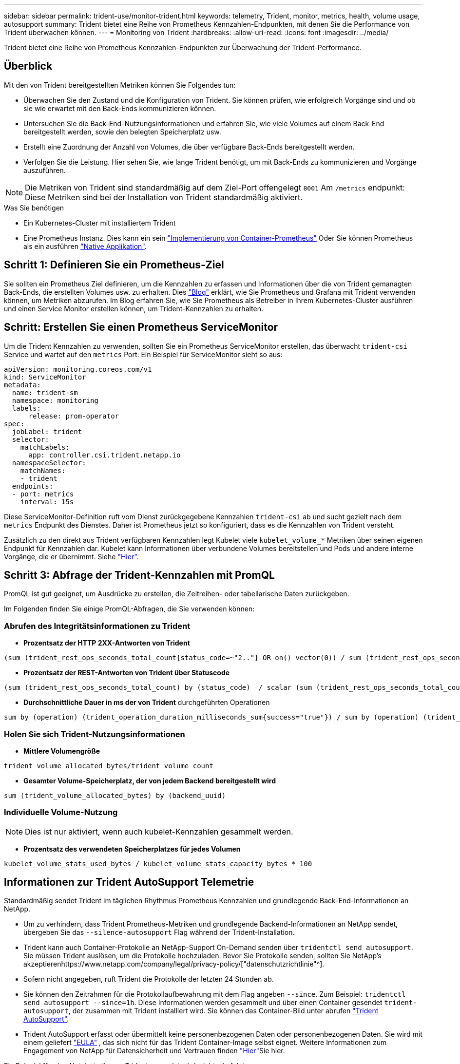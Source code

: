 ---
sidebar: sidebar 
permalink: trident-use/monitor-trident.html 
keywords: telemetry, Trident, monitor, metrics, health, volume usage, autosupport 
summary: Trident bietet eine Reihe von Prometheus Kennzahlen-Endpunkten, mit denen Sie die Performance von Trident überwachen können. 
---
= Monitoring von Trident
:hardbreaks:
:allow-uri-read: 
:icons: font
:imagesdir: ../media/


[role="lead"]
Trident bietet eine Reihe von Prometheus Kennzahlen-Endpunkten zur Überwachung der Trident-Performance.



== Überblick

Mit den von Trident bereitgestellten Metriken können Sie Folgendes tun:

* Überwachen Sie den Zustand und die Konfiguration von Trident. Sie können prüfen, wie erfolgreich Vorgänge sind und ob sie wie erwartet mit den Back-Ends kommunizieren können.
* Untersuchen Sie die Back-End-Nutzungsinformationen und erfahren Sie, wie viele Volumes auf einem Back-End bereitgestellt werden, sowie den belegten Speicherplatz usw.
* Erstellt eine Zuordnung der Anzahl von Volumes, die über verfügbare Back-Ends bereitgestellt werden.
* Verfolgen Sie die Leistung. Hier sehen Sie, wie lange Trident benötigt, um mit Back-Ends zu kommunizieren und Vorgänge auszuführen.



NOTE: Die Metriken von Trident sind standardmäßig auf dem Ziel-Port offengelegt `8001` Am `/metrics` endpunkt: Diese Metriken sind bei der Installation von Trident standardmäßig aktiviert.

.Was Sie benötigen
* Ein Kubernetes-Cluster mit installiertem Trident
* Eine Prometheus Instanz. Dies kann ein sein https://github.com/prometheus-operator/prometheus-operator["Implementierung von Container-Prometheus"^] Oder Sie können Prometheus als ein ausführen https://prometheus.io/download/["Native Applikation"^].




== Schritt 1: Definieren Sie ein Prometheus-Ziel

Sie sollten ein Prometheus Ziel definieren, um die Kennzahlen zu erfassen und Informationen über die von Trident gemanagten Back-Ends, die erstellten Volumes usw. zu erhalten. Dies https://netapp.io/2020/02/20/prometheus-and-trident/["Blog"^] erklärt, wie Sie Prometheus und Grafana mit Trident verwenden können, um Metriken abzurufen. Im Blog erfahren Sie, wie Sie Prometheus als Betreiber in Ihrem Kubernetes-Cluster ausführen und einen Service Monitor erstellen können, um Trident-Kennzahlen zu erhalten.



== Schritt: Erstellen Sie einen Prometheus ServiceMonitor

Um die Trident Kennzahlen zu verwenden, sollten Sie ein Prometheus ServiceMonitor erstellen, das überwacht `trident-csi` Service und wartet auf den `metrics` Port: Ein Beispiel für ServiceMonitor sieht so aus:

[listing]
----
apiVersion: monitoring.coreos.com/v1
kind: ServiceMonitor
metadata:
  name: trident-sm
  namespace: monitoring
  labels:
      release: prom-operator
spec:
  jobLabel: trident
  selector:
    matchLabels:
      app: controller.csi.trident.netapp.io
  namespaceSelector:
    matchNames:
    - trident
  endpoints:
  - port: metrics
    interval: 15s
----
Diese ServiceMonitor-Definition ruft vom Dienst zurückgegebene Kennzahlen `trident-csi` ab und sucht gezielt nach dem `metrics` Endpunkt des Dienstes. Daher ist Prometheus jetzt so konfiguriert, dass es die Kennzahlen von Trident versteht.

Zusätzlich zu den direkt aus Trident verfügbaren Kennzahlen legt Kubelet viele `kubelet_volume_*` Metriken über seinen eigenen Endpunkt für Kennzahlen dar. Kubelet kann Informationen über verbundene Volumes bereitstellen und Pods und andere interne Vorgänge, die er übernimmt. Siehe https://kubernetes.io/docs/concepts/cluster-administration/monitoring/["Hier"^].



== Schritt 3: Abfrage der Trident-Kennzahlen mit PromQL

PromQL ist gut geeignet, um Ausdrücke zu erstellen, die Zeitreihen- oder tabellarische Daten zurückgeben.

Im Folgenden finden Sie einige PromQL-Abfragen, die Sie verwenden können:



=== Abrufen des Integritätsinformationen zu Trident

* **Prozentsatz der HTTP 2XX-Antworten von Trident**


[listing]
----
(sum (trident_rest_ops_seconds_total_count{status_code=~"2.."} OR on() vector(0)) / sum (trident_rest_ops_seconds_total_count)) * 100
----
* **Prozentsatz der REST-Antworten von Trident über Statuscode**


[listing]
----
(sum (trident_rest_ops_seconds_total_count) by (status_code)  / scalar (sum (trident_rest_ops_seconds_total_count))) * 100
----
* **Durchschnittliche Dauer in ms der von Trident** durchgeführten Operationen


[listing]
----
sum by (operation) (trident_operation_duration_milliseconds_sum{success="true"}) / sum by (operation) (trident_operation_duration_milliseconds_count{success="true"})
----


=== Holen Sie sich Trident-Nutzungsinformationen

* **Mittlere Volumengröße**


[listing]
----
trident_volume_allocated_bytes/trident_volume_count
----
* **Gesamter Volume-Speicherplatz, der von jedem Backend bereitgestellt wird**


[listing]
----
sum (trident_volume_allocated_bytes) by (backend_uuid)
----


=== Individuelle Volume-Nutzung


NOTE: Dies ist nur aktiviert, wenn auch kubelet-Kennzahlen gesammelt werden.

* **Prozentsatz des verwendeten Speicherplatzes für jedes Volumen**


[listing]
----
kubelet_volume_stats_used_bytes / kubelet_volume_stats_capacity_bytes * 100
----


== Informationen zur Trident AutoSupport Telemetrie

Standardmäßig sendet Trident im täglichen Rhythmus Prometheus Kennzahlen und grundlegende Back-End-Informationen an NetApp.

* Um zu verhindern, dass Trident Prometheus-Metriken und grundlegende Backend-Informationen an NetApp sendet, übergeben Sie das `--silence-autosupport` Flag während der Trident-Installation.
* Trident kann auch Container-Protokolle an NetApp-Support On-Demand senden über `tridentctl send autosupport`. Sie müssen Trident auslösen, um die Protokolle hochzuladen. Bevor Sie Protokolle senden, sollten Sie NetApp's akzeptierenhttps://www.netapp.com/company/legal/privacy-policy/["datenschutzrichtlinie"^].
* Sofern nicht angegeben, ruft Trident die Protokolle der letzten 24 Stunden ab.
* Sie können den Zeitrahmen für die Protokollaufbewahrung mit dem Flag angeben `--since`. Zum Beispiel: `tridentctl send autosupport --since=1h`. Diese Informationen werden gesammelt und über einen Container gesendet `trident-autosupport`, der zusammen mit Trident installiert wird. Sie können das Container-Bild unter abrufen https://hub.docker.com/r/netapp/trident-autosupport["Trident AutoSupport"^].
* Trident AutoSupport erfasst oder übermittelt keine personenbezogenen Daten oder personenbezogenen Daten. Sie wird mit einem geliefert https://www.netapp.com/us/media/enduser-license-agreement-worldwide.pdf["EULA"^] , das sich nicht für das Trident Container-Image selbst eignet. Weitere Informationen zum Engagement von NetApp für Datensicherheit und Vertrauen finden https://www.netapp.com/pdf.html?item=/media/14114-enduserlicenseagreementworldwidepdf.pdf["Hier"^]Sie hier.


Ein Beispiel für eine Nutzlast, die von Trident gesendet wird, sieht wie folgt aus:

[listing]
----
---
items:
- backendUUID: ff3852e1-18a5-4df4-b2d3-f59f829627ed
  protocol: file
  config:
    version: 1
    storageDriverName: ontap-nas
    debug: false
    debugTraceFlags:
    disableDelete: false
    serialNumbers:
    - nwkvzfanek_SN
    limitVolumeSize: ''
  state: online
  online: true

----
* Die AutoSupport Meldungen werden an den AutoSupport Endpunkt von NetApp gesendet. Wenn Sie zum Speichern von Container-Images eine private Registrierung verwenden, können Sie das verwenden `--image-registry` Flagge.
* Sie können auch Proxy-URLs konfigurieren, indem Sie die Installation YAML-Dateien erstellen. Dies kann mit erfolgen `tridentctl install --generate-custom-yaml` So erstellen Sie die YAML-Dateien und fügen die hinzu `--proxy-url` Argument für das `trident-autosupport` Container in `trident-deployment.yaml`.




== Deaktivieren Sie Trident-Kennzahlen

Um**-Metriken von der Meldung zu deaktivieren, sollten Sie benutzerdefinierte YAML generieren (mit dem `--generate-custom-yaml` Markieren) und bearbeiten, um die zu entfernen `--metrics` Flagge wird für das aufgerufen `trident-main`Container:
